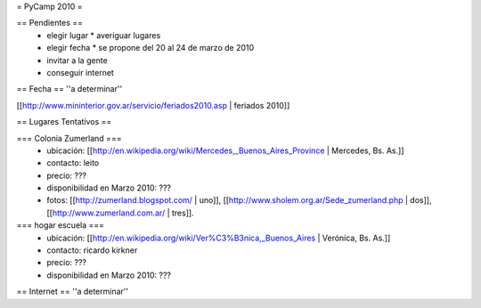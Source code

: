 = PyCamp 2010 =

== Pendientes ==
 * elegir lugar
   * averiguar lugares
 * elegir fecha
   * se propone del 20 al 24 de marzo de 2010
 * invitar a la gente
 * conseguir internet

== Fecha ==
''a determinar''

[[http://www.mininterior.gov.ar/servicio/feriados2010.asp | feriados 2010]]

== Lugares Tentativos ==

=== Colonia Zumerland ===
 * ubicación: [[http://en.wikipedia.org/wiki/Mercedes,_Buenos_Aires_Province | Mercedes, Bs. As.]]
 * contacto: leito
 * precio: ???
 * disponibilidad en Marzo 2010: ???
 * fotos: [[http://zumerland.blogspot.com/ | uno]], [[http://www.sholem.org.ar/Sede_zumerland.php | dos]], [[http://www.zumerland.com.ar/ | tres]].

=== hogar escuela ===
 * ubicación: [[http://en.wikipedia.org/wiki/Ver%C3%B3nica,_Buenos_Aires | Verónica, Bs. As.]] 
 * contacto: ricardo kirkner
 * precio: ???
 * disponibilidad en Marzo 2010: ???

== Internet ==
''a determinar''
